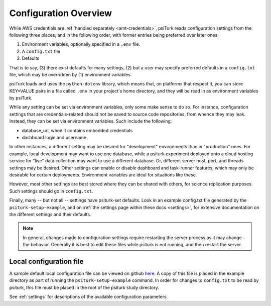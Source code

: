 .. _configuration-overview:

Configuration Overview
======================

While AWS credentials are :ref:`handled separately <amt-credentials>`, psiTurk
reads configuration settings from the following three places, and in the
following order, with former entries being preferred over later ones.

1. Environment variables, optionally specified in a ``.env`` file.
2. A ``config.txt`` file
3. Defaults

That is to say, (3) there exist defaults for many settings, (2) but a user
may specify preferred defaults in a ``config.txt`` file, which may be overridden
by (1) environment variables.

psiTurk loads and uses the ``python-dotenv`` library, which means that, on
platforms that respect it, you can store KEY=VALUE pairs in a file called ``.env``
in your project's home directory, and they will be read in as environment variables
by psiTurk.

While any setting can be set via environment variables, only some make sense to
do so. For instance, configuration settings that are credentials-related should
not be saved to source code repositories, from whence they may leak. Instead,
they can be set via environment variables. Such include the following:

* database_url, when it contains embedded credentials
* dashboard login and username

In other instances, a different setting may be desired for "development" environments
than in "production" ones. For example, local development may want to use one
database, while a psiturk experiment deployed onto a cloud hosting service for
"live" data collection may want to use a different database. Or, different server
host, port, and threads settings may be desired. Other settings can enable or disable
dashboard and task-runner features, which may only be desirable for certain deployments.
Environment variables are ideal for situations like these.

However, most other settings are best stored where they can be shared with others,
for science replication purposes. Such settings should go in ``config.txt``.

Finally, many -- but not all -- settings have psiturk-set defaults. Look in an
example config.txt file generated by the ``psiturk-setup-example``, and on
:ref:`the settings page within these docs <settings>`, for extensive documentation
on the different settings and their defaults.

.. note::

   In general, changes made to configuration settings
   require restarting the server process as it may change
   the behavior. Generally it is best to edit these files while
   psiturk is not running, and then restart the server.


Local configuration file
~~~~~~~~~~~~~~~~~~~~~~~~

A sample default local configuration file can be viewed on github
`here <https://github.com/NYUCCL/psiTurk/tree/master/psiturk/example/config.txt.sample>`__.
A copy of this file is placed in the example directory as part of running the
``psiturk-setup-example`` command. In order for changes to ``config.txt`` to be
read by psiturk, this file must be placed in the root of the psiturk study directory.

See :ref:`settings` for descriptions of the available configuration parameters.
